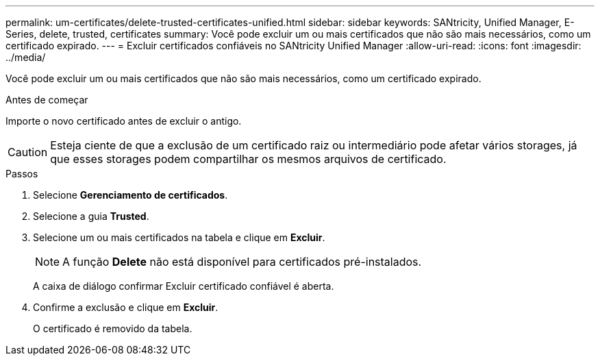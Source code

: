 ---
permalink: um-certificates/delete-trusted-certificates-unified.html 
sidebar: sidebar 
keywords: SANtricity, Unified Manager, E-Series, delete, trusted, certificates 
summary: Você pode excluir um ou mais certificados que não são mais necessários, como um certificado expirado. 
---
= Excluir certificados confiáveis no SANtricity Unified Manager
:allow-uri-read: 
:icons: font
:imagesdir: ../media/


[role="lead"]
Você pode excluir um ou mais certificados que não são mais necessários, como um certificado expirado.

.Antes de começar
Importe o novo certificado antes de excluir o antigo.

[CAUTION]
====
Esteja ciente de que a exclusão de um certificado raiz ou intermediário pode afetar vários storages, já que esses storages podem compartilhar os mesmos arquivos de certificado.

====
.Passos
. Selecione *Gerenciamento de certificados*.
. Selecione a guia *Trusted*.
. Selecione um ou mais certificados na tabela e clique em *Excluir*.
+
[NOTE]
====
A função *Delete* não está disponível para certificados pré-instalados.

====
+
A caixa de diálogo confirmar Excluir certificado confiável é aberta.

. Confirme a exclusão e clique em *Excluir*.
+
O certificado é removido da tabela.


